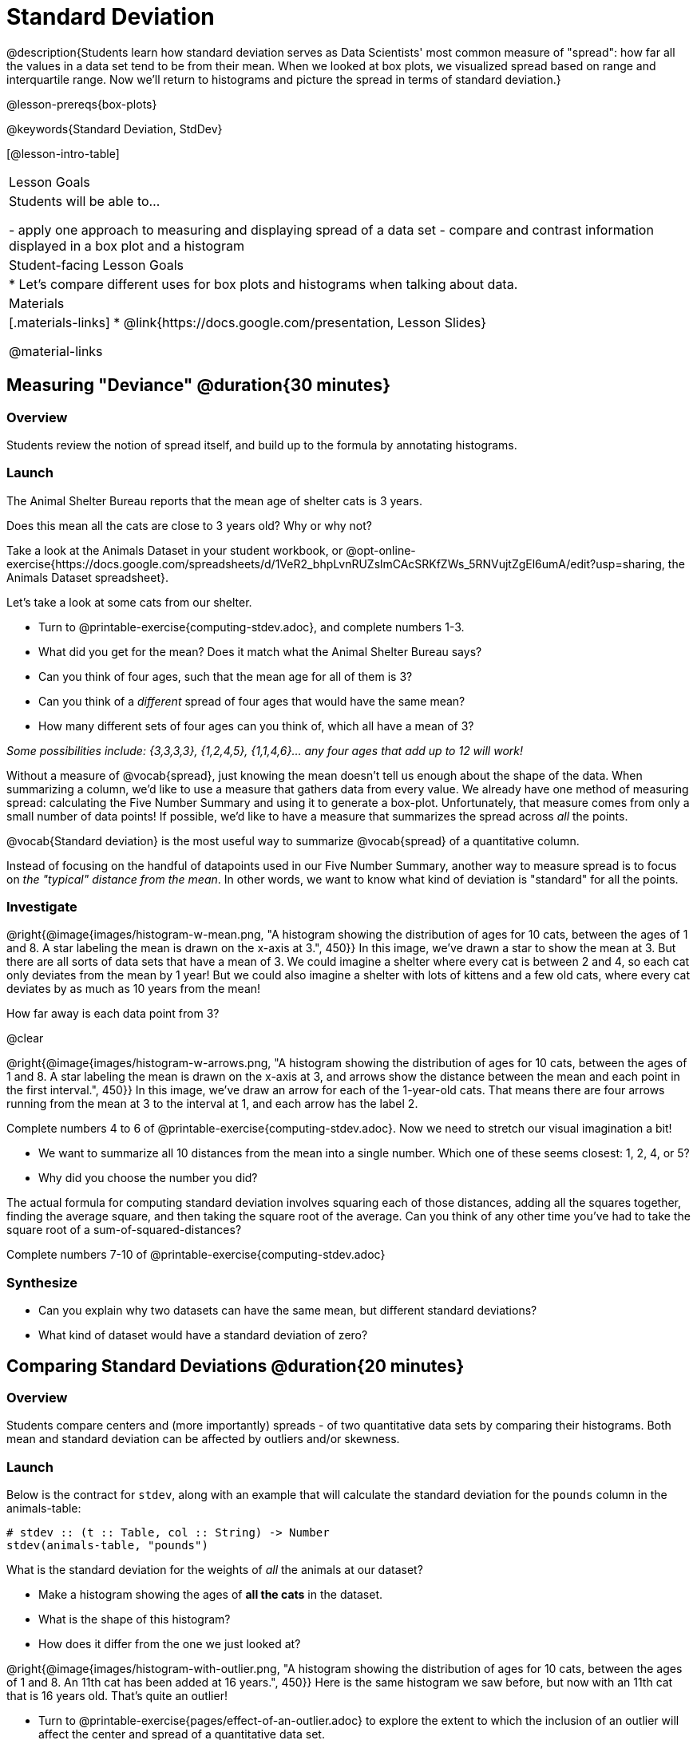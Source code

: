 = Standard Deviation

@description{Students learn how standard deviation serves as Data Scientists' most common measure of "spread": how far all the values in a data set tend to be from their mean. When we looked at box plots, we visualized spread based on range and interquartile range. Now we’ll return to histograms and picture the spread in terms of standard deviation.}

@lesson-prereqs{box-plots}

@keywords{Standard Deviation, StdDev}

[@lesson-intro-table]
|===
| Lesson Goals
| Students will be able to...

- apply one approach to measuring and displaying spread of a data set
- compare and contrast information displayed in a box plot and a histogram

| Student-facing Lesson Goals
|

* Let’s compare different uses for box plots and histograms when talking about data.

| Materials
|[.materials-links]
* @link{https://docs.google.com/presentation, Lesson Slides}

@material-links
|===

== Measuring "Deviance" @duration{30 minutes}

=== Overview
Students review the notion of spread itself, and build up to the formula by annotating histograms.

=== Launch
[.lesson-point]
The Animal Shelter Bureau reports that the mean age of shelter cats is 3 years.

[.lesson-instruction]
Does this mean all the cats are close to 3 years old? Why or why not?

Take a look at the Animals Dataset in your student workbook, or @opt-online-exercise{https://docs.google.com/spreadsheets/d/1VeR2_bhpLvnRUZslmCAcSRKfZWs_5RNVujtZgEl6umA/edit?usp=sharing, the Animals Dataset spreadsheet}.

[.lesson-instruction]
--
Let's take a look at some cats from our shelter.

- Turn to @printable-exercise{computing-stdev.adoc}, and complete numbers 1-3.
- What did you get for the mean? Does it match what the Animal Shelter Bureau says?
- Can you think of four ages, such that the mean age for all of them is 3?
- Can you think of a _different_ spread of four ages that would have the same mean?
- How many different sets of four ages can you think of, which all have a mean of 3?

_Some possibilities include: {3,3,3,3}, {1,2,4,5}, {1,1,4,6}... any four ages that add up to 12 will work!_
--

Without a measure of @vocab{spread}, just knowing the mean doesn't tell us enough about the shape of the data. When summarizing a column, we'd like to use a measure that gathers data from every value. We already have one method of measuring spread: calculating the Five Number Summary and using it to generate a box-plot. Unfortunately, that measure comes from only a small number of data points! If possible, we'd like to have a measure that summarizes the spread across _all_ the points.

[.lesson-point]
@vocab{Standard deviation} is the most useful way to summarize @vocab{spread} of a quantitative column.

Instead of focusing on the handful of datapoints used in our Five Number Summary, another way to measure spread is to focus on _the "typical" distance from the mean_. In other words, we want to know what kind of deviation is "standard" for all the points.

=== Investigate

@right{@image{images/histogram-w-mean.png, "A histogram showing the distribution of ages for 10 cats, between the ages of 1 and 8. A star labeling the mean is drawn on the x-axis at 3.", 450}} In this image, we've drawn a star to show the mean at 3. But there are all sorts of data sets that have a mean of 3. We could imagine a shelter where every cat is between 2 and 4, so each cat only deviates from the mean by 1 year! But we could also imagine a shelter with lots of kittens and a few old cats, where every cat deviates by as much as 10 years from the mean!

How far away is each data point from 3?

@clear

@right{@image{images/histogram-w-arrows.png, "A histogram showing the distribution of ages for 10 cats, between the ages of 1 and 8. A star labeling the mean is drawn on the x-axis at 3, and  arrows show the distance between the mean and each point in the first interval.", 450}} In this image, we've draw an arrow for each of the 1-year-old cats. That means there are four arrows running from the mean at 3 to the interval at 1, and each arrow has the label 2.

[.lesson-instruction]
--
Complete numbers 4 to 6 of @printable-exercise{computing-stdev.adoc}. Now we need to stretch our visual imagination a bit!

- We want to summarize all 10 distances from the mean into a single number. Which one of these seems closest: 1, 2, 4, or 5?
- Why did you choose the number you did?
--

The actual formula for computing standard deviation involves squaring each of those distances, adding all the squares together, finding the average square, and then taking the square root of the average. Can you think of any other time you've had to take the square root of a sum-of-squared-distances?

[.lesson-instruction]
Complete numbers 7-10 of @printable-exercise{computing-stdev.adoc}

=== Synthesize
- Can you explain why two datasets can have the same mean, but different standard deviations?
- What kind of dataset would have a standard deviation of zero?

== Comparing Standard Deviations @duration{20 minutes}

=== Overview
Students compare centers and (more importantly) spreads - of two quantitative data sets by comparing their histograms. Both mean and standard deviation can be affected by outliers and/or skewness.

=== Launch
Below is the contract for `stdev`, along with an example that will calculate the standard deviation for the `pounds` column in the animals-table:

```
# stdev :: (t :: Table, col :: String) -> Number
stdev(animals-table, "pounds")
```

What is the standard deviation for the weights of _all_ the animals at our dataset?

[.lesson-instruction]
- Make a histogram showing the ages of *all the cats* in the dataset.
- What is the shape of this histogram?
- How does it differ from the one we just looked at?

@right{@image{images/histogram-with-outlier.png, "A histogram showing the distribution of ages for 10 cats, between the ages of 1 and 8. An 11th cat has been added at 16 years.", 450}} Here is the same histogram we saw before, but now with an 11th cat that is 16 years old. That's quite an outlier!

[.lesson-instruction]
- Turn to @printable-exercise{pages/effect-of-an-outlier.adoc} to explore the extent to which the inclusion of an outlier will affect the center and spread of a quantitative data set.
- What did this outlier do to the mean?
- What did this outlier do to the standard deviation?
- OPTIONAL: To see how changes in data values affect the mean and standard deviation, complete @opt-printable-exercise{pages/match-mean-stdev-to-dataset.adoc}.

=== Investigate

Take together, the mean and standard deviation tell us where the data is centered and how far the data strays from that center. For example, when writing about the ages of cats in our shelter, we might say "the mean age is 3 and the standard devation is 2.4, so most cats are between the ages of 1 and 5 years old."

[.lesson-instruction]
- The mean time-to-adoption is 5.75 weeks. Does that mean most animals generally get adopted in 4-6 weeks?
- Turn to @printable-exercise{pages/analysis-stdev-animals.adoc} to get some practice using the Data Cycle to answer this question, then write your findings in the space at the bottom.

=== Synthesize
- How much did adding an outlier change the mean? The standard deviation?
- Extreme values affect both the mean and standard deviation of a data set.
- Unusually low values _decrease_ the mean, while unusually high values _increase_ it. Unusually low or high values increase the standard deviation, because it summarizes distance from the mean in either direction.

== Your Own Analysis @duration{flexible}

=== Overview
Students apply what they've learned to their own dataset.

=== Launch
What is the standard deviation for quantitative columns in _your_ dataset?

=== Investigate

[.lesson-instruction]
- What is the standard deviation for these columns? Complete @printable-exercise{analysis-stdev-my-dataset.adoc}, and add your findings to the "Measures of Center and Spread" section.
- Do these measures bring up any interesting questions? If so, add them to the end of the document.


=== Synthesize
Have students share their findings. Are some colums more spread out - with a larger standard deviation - than others?
